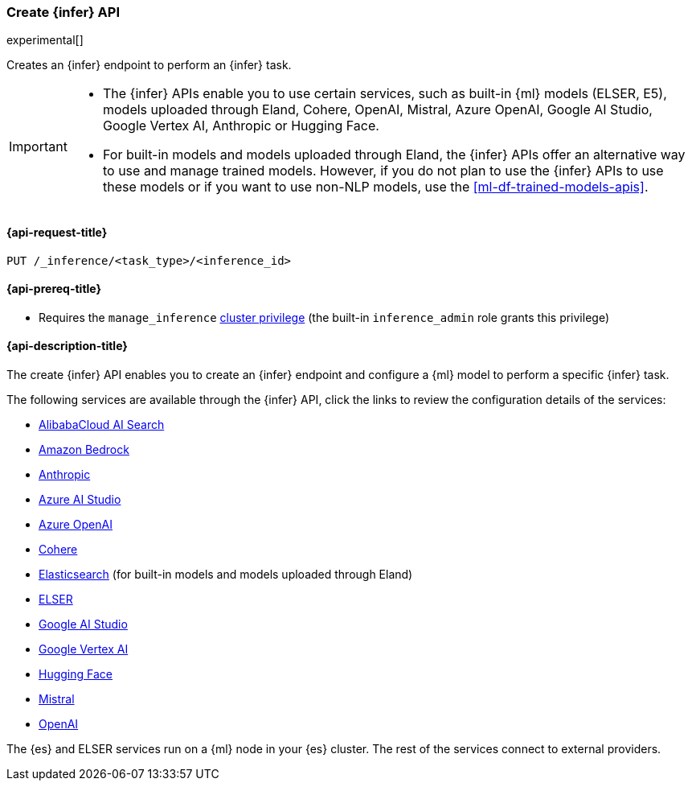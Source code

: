[role="xpack"]
[[put-inference-api]]
=== Create {infer} API

experimental[]

Creates an {infer} endpoint to perform an {infer} task.

[IMPORTANT]
====
* The {infer} APIs enable you to use certain services, such as built-in
{ml} models (ELSER, E5), models uploaded through Eland, Cohere, OpenAI, Mistral,
Azure OpenAI, Google AI Studio, Google Vertex AI, Anthropic or Hugging Face.
* For built-in models and models uploaded through Eland, the {infer} APIs offer an
alternative way to use and manage trained models. However, if you do not plan to
use the {infer} APIs to use these models or if you want to use non-NLP models,
use the <<ml-df-trained-models-apis>>.
====


[discrete]
[[put-inference-api-request]]
==== {api-request-title}

`PUT /_inference/<task_type>/<inference_id>`

[discrete]
[[put-inference-api-prereqs]]
==== {api-prereq-title}

* Requires the `manage_inference` <<privileges-list-cluster,cluster privilege>>
(the built-in `inference_admin` role grants this privilege)

[discrete]
[[put-inference-api-desc]]
==== {api-description-title}

The create {infer} API enables you to create an {infer} endpoint and configure a {ml} model to perform a specific {infer} task.

The following services are available through the {infer} API, click the links to review the configuration details of the services:

* <<infer-service-alibabacloud-ai-search,AlibabaCloud AI Search>>
* <<infer-service-amazon-bedrock,Amazon Bedrock>>
* <<infer-service-anthropic,Anthropic>>
* <<infer-service-azure-ai-studio,Azure AI Studio>>
* <<infer-service-azure-openai,Azure OpenAI>>
* <<infer-service-cohere,Cohere>>
* <<infer-service-elasticsearch,Elasticsearch>> (for built-in models and models uploaded through Eland)
* <<infer-service-elser,ELSER>>
* <<infer-service-google-ai-studio,Google AI Studio>>
* <<infer-service-google-vertex-ai,Google Vertex AI>>
* <<infer-service-hugging-face,Hugging Face>>
* <<infer-service-mistral,Mistral>>
* <<infer-service-openai,OpenAI>>

The {es} and ELSER services run on a {ml} node in your {es} cluster. The rest of
the services connect to external providers.